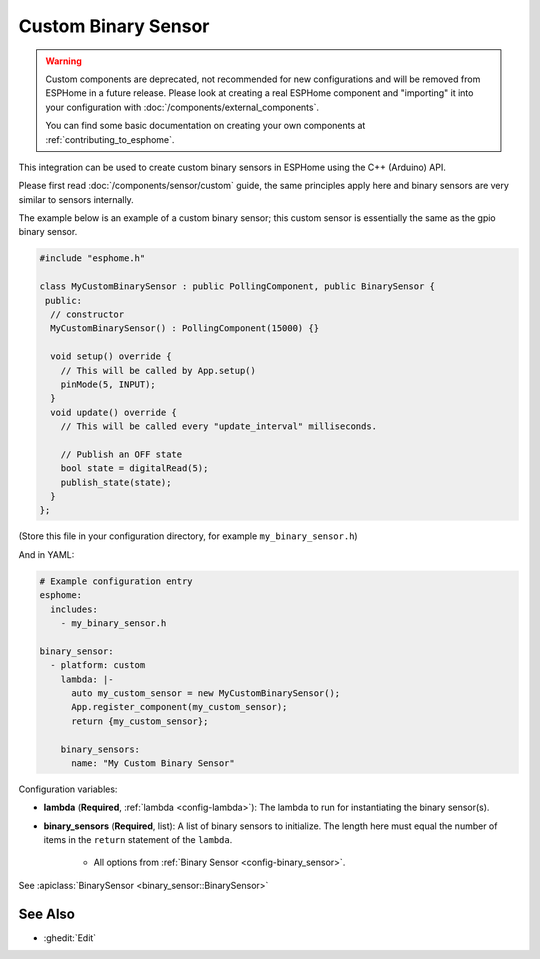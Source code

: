 Custom Binary Sensor
====================

.. warning::

    Custom components are deprecated, not recommended for new configurations
    and will be removed from ESPHome in a future release.
    Please look at creating a real ESPHome component and "importing" it into your
    configuration with :doc:`/components/external_components`.

    You can find some basic documentation on creating your own components
    at :ref:`contributing_to_esphome`.

This integration can be used to create custom binary sensors in ESPHome
using the C++ (Arduino) API.

Please first read :doc:`/components/sensor/custom` guide,
the same principles apply here and binary sensors are very similar
to sensors internally.

The example below is an example of a custom binary sensor; this custom sensor is essentially the
same as the gpio binary sensor.

.. code-block:: cpp

    #include "esphome.h"

    class MyCustomBinarySensor : public PollingComponent, public BinarySensor {
     public:
      // constructor
      MyCustomBinarySensor() : PollingComponent(15000) {}

      void setup() override {
        // This will be called by App.setup()
        pinMode(5, INPUT);
      }
      void update() override {
        // This will be called every "update_interval" milliseconds.

        // Publish an OFF state
        bool state = digitalRead(5);
        publish_state(state);
      }
    };

(Store this file in your configuration directory, for example ``my_binary_sensor.h``)

And in YAML:

.. code-block:: yaml

    # Example configuration entry
    esphome:
      includes:
        - my_binary_sensor.h

    binary_sensor:
      - platform: custom
        lambda: |-
          auto my_custom_sensor = new MyCustomBinarySensor();
          App.register_component(my_custom_sensor);
          return {my_custom_sensor};

        binary_sensors:
          name: "My Custom Binary Sensor"

Configuration variables:

- **lambda** (**Required**, :ref:`lambda <config-lambda>`): The lambda to run for instantiating the
  binary sensor(s).
- **binary_sensors** (**Required**, list): A list of binary sensors to initialize. The length here
  must equal the number of items in the ``return`` statement of the ``lambda``.

    - All options from :ref:`Binary Sensor <config-binary_sensor>`.

See :apiclass:`BinarySensor <binary_sensor::BinarySensor>`

See Also
--------

- :ghedit:`Edit`

